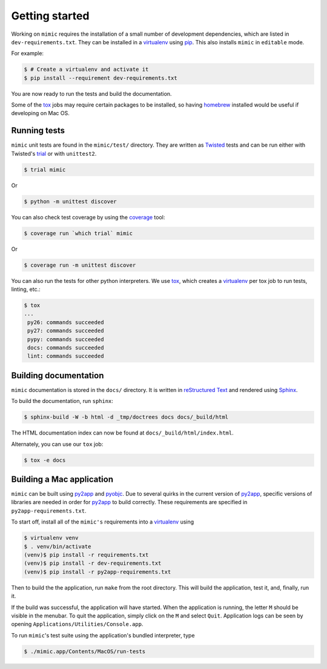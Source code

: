 Getting started
===============

Working on ``mimic`` requires the installation of a small number of
development dependencies, which are listed in ``dev-requirements.txt``.
They can be installed in a `virtualenv`_ using `pip`_.
This also installs ``mimic`` in ``editable`` mode.

For example:

.. code-block:: console

    $ # Create a virtualenv and activate it
    $ pip install --requirement dev-requirements.txt

You are now ready to run the tests and build the documentation.

Some of the `tox`_ jobs may require certain packages to be installed, so
having `homebrew`_ installed would be useful if developing on Mac OS.


Running tests
~~~~~~~~~~~~~

``mimic`` unit tests are found in the ``mimic/test/`` directory.
They are written as `Twisted`_ tests and can be run either with Twisted's
`trial`_ or with ``unittest2``.

.. code-block:: console

    $ trial mimic

Or

.. code-block:: console

    $ python -m unittest discover

You can also check test coverage by using the `coverage`_ tool:

.. code-block:: console

    $ coverage run `which trial` mimic

Or

.. code-block:: console

    $ coverage run -m unittest discover


You can also run the tests for other python interpreters.  We use
`tox`_, which creates a `virtualenv`_ per tox job to run tests, linting, etc.:

.. code-block:: console

    $ tox
    ...
     py26: commands succeeded
     py27: commands succeeded
     pypy: commands succeeded
     docs: commands succeeded
     lint: commands succeeded


Building documentation
~~~~~~~~~~~~~~~~~~~~~~

``mimic`` documentation is stored in the ``docs/`` directory. It is
written in `reStructured Text`_ and rendered using `Sphinx`_.

To build the documentation, run ``sphinx``:

.. code-block:: console

    $ sphinx-build -W -b html -d _tmp/doctrees docs docs/_build/html

The HTML documentation index can now be found at
``docs/_build/html/index.html``.

Alternately, you can use our ``tox`` job:

.. code-block:: console

    $ tox -e docs

Building a Mac application
~~~~~~~~~~~~~~~~~~~~~~~~~~

``mimic`` can be built using `py2app`_ and `pyobjc`_.
Due to several quirks in the current version of `py2app`_, specific versions of
libraries are needed in order for `py2app`_ to build correctly.
These requirements are specified in ``py2app-requirements.txt``.

To start off, install all of the ``mimic's`` requirements into a `virtualenv`_
using

.. code-block:: console

   $ virtualenv venv
   $ . venv/bin/activate
   (venv)$ pip install -r requirements.txt
   (venv)$ pip install -r dev-requirements.txt
   (venv)$ pip install -r py2app-requirements.txt

Then to build the the application, run ``make`` from the root directory.
This will build the application, test it, and, finally, run it.

If the build was successful, the application will have started.
When the application is running, the letter ``M`` should be visible in the
menubar. To quit the application, simply click on the ``M`` and select
``Quit``. Application logs can be seen by opening
``Applications/Utilities/Console.app``.

To run ``mimic``\'s test suite using the application's bundled interpreter,
type

.. code-block:: console

    $ ./mimic.app/Contents/MacOS/run-tests


.. _`homebrew`: http://brew.sh/
.. _`pytest`: https://pypi.python.org/pypi/pytest
.. _`tox`: https://pypi.python.org/pypi/tox
.. _`virtualenv`: https://pypi.python.org/pypi/virtualenv
.. _`pip`: https://pypi.python.org/pypi/pip
.. _`sphinx`: https://pypi.python.org/pypi/Sphinx
.. _`reStructured Text`: http://sphinx-doc.org/rest.html
.. _`Twisted`: http://twistedmatrix.com
.. _`trial`: http://twistedmatrix.com/documents/current/core/howto/testing.html
.. _`unittest2`: https://pypi.python.org/pypi/unittest2
.. _`coverage`: https://pypi.python.org/pypi/coverage
.. _`pep8`: http://legacy.python.org/dev/peps/pep-0008/
.. _`pyflakes`: https://pypi.python.org/pypi/coverage
.. _`pyobjc`: https://pypi.python.org/pypi/pyobjc
.. _`py2app`: https://pypi.python.org/pypi/py2app
